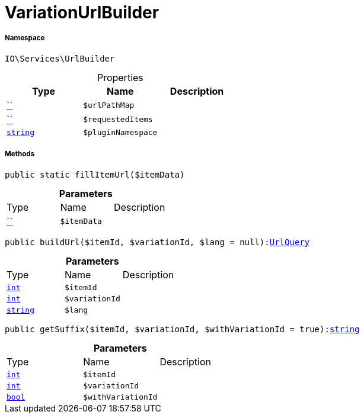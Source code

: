 :table-caption!:
:example-caption!:
:source-highlighter: prettify
:sectids!:
[[io__variationurlbuilder]]
= VariationUrlBuilder





===== Namespace

`IO\Services\UrlBuilder`





.Properties
|===
|Type |Name |Description

|         xref:5.0.0@plugin-::.adoc#[``]
a|`$urlPathMap`
||         xref:5.0.0@plugin-::.adoc#[``]
a|`$requestedItems`
||link:http://php.net/string[`string`^]
a|`$pluginNamespace`
|
|===


===== Methods

[source%nowrap, php, subs=+macros]
[#fillitemurl]
----

public static fillItemUrl($itemData)

----







.*Parameters*
|===
|Type |Name |Description
|         xref:5.0.0@plugin-::.adoc#[``]
a|`$itemData`
|
|===


[source%nowrap, php, subs=+macros]
[#buildurl]
----

public buildUrl($itemId, $variationId, $lang = null):xref:IO/Services/UrlBuilder/UrlQuery.adoc#[UrlQuery]

----







.*Parameters*
|===
|Type |Name |Description
|link:http://php.net/int[`int`^]
a|`$itemId`
|

|link:http://php.net/int[`int`^]
a|`$variationId`
|

|link:http://php.net/string[`string`^]
a|`$lang`
|
|===


[source%nowrap, php, subs=+macros]
[#getsuffix]
----

public getSuffix($itemId, $variationId, $withVariationId = true):link:http://php.net/string[string^]

----







.*Parameters*
|===
|Type |Name |Description
|link:http://php.net/int[`int`^]
a|`$itemId`
|

|link:http://php.net/int[`int`^]
a|`$variationId`
|

|link:http://php.net/bool[`bool`^]
a|`$withVariationId`
|
|===


